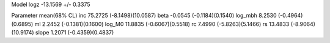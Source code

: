 Model
logz            -13.1569 +/- 0.3375

Parameter            mean(68% CL)
inc                  75.2725 (-8.1498)(10.0587)
beta                 -0.0545 (-0.1184)(0.1540)
log_mbh              8.2530 (-0.4964)(0.6895)
ml                   2.2452 (-0.1381)(0.1600)
log_M0               11.8835 (-0.6067)(0.5518)
rc                   7.4990 (-5.8263)(5.1466)
rs                   13.4833 (-8.9064)(10.9174)
slope                1.2071 (-0.4359)(0.4837)
